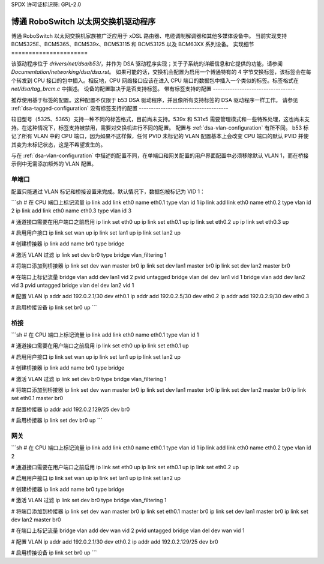 SPDX 许可证标识符: GPL-2.0

==========================================
博通 RoboSwitch 以太网交换机驱动程序
==========================================

博通 RoboSwitch 以太网交换机家族被广泛应用于 xDSL 路由器、电缆调制解调器和其他多媒体设备中。
当前实现支持 BCM5325E、BCM5365、BCM539x、BCM53115 和 BCM53125 以及 BCM63XX 系列设备。
实现细节
======================

该驱动程序位于 `drivers/net/dsa/b53/`，并作为 DSA 驱动程序实现；关于子系统的详细信息和它提供的功能，请参阅 `Documentation/networking/dsa/dsa.rst`。
如果可能的话，交换机会配置为启用一个博通特有的 4 字节交换标签，该标签会在每个转发到 CPU 接口的包中插入。相反地，CPU 网络接口应该在进入 CPU 端口的数据包中插入一个类似的标签。标签格式在 `net/dsa/tag_brcm.c` 中描述。
设备的配置取决于是否支持标签。
带有标签支持的配置
----------------------------------

推荐使用基于标签的配置。这种配置不仅限于 b53 DSA 驱动程序，并且像所有支持标签的 DSA 驱动程序一样工作。
请参见 :ref:`dsa-tagged-configuration`
没有标签支持的配置
-------------------------------------

较旧型号（5325、5365）支持一种不同的标签格式，目前尚未支持。539x 和 531x5 需要管理模式和一些特殊处理，这也尚未支持。在这种情况下，标签支持被禁用，需要对交换机进行不同的配置。
配置与 :ref:`dsa-vlan-configuration` 有所不同。
b53 标记了所有 VLAN 中的 CPU 端口，因为如果不这样做，任何 PVID 未标记的 VLAN 配置基本上会改变 CPU 端口的默认 PVID 并使其变为未标记状态，这是不希望发生的。

与在 :ref:`dsa-vlan-configuration` 中描述的配置不同，在单端口和网关配置的用户界面配置中必须移除默认 VLAN 1，而在桥接示例中无需添加额外的 VLAN 配置。

单端口
~~~~~~
配置只能通过 VLAN 标记和桥接设置来完成。默认情况下，数据包被标记为 VID 1：

```sh
# 在 CPU 端口上标记流量
ip link add link eth0 name eth0.1 type vlan id 1
ip link add link eth0 name eth0.2 type vlan id 2
ip link add link eth0 name eth0.3 type vlan id 3

# 通道接口需要在用户端口之前启用
ip link set eth0 up
ip link set eth0.1 up
ip link set eth0.2 up
ip link set eth0.3 up

# 启用用户接口
ip link set wan up
ip link set lan1 up
ip link set lan2 up

# 创建桥接器
ip link add name br0 type bridge

# 激活 VLAN 过滤
ip link set dev br0 type bridge vlan_filtering 1

# 将端口添加到桥接器
ip link set dev wan master br0
ip link set dev lan1 master br0
ip link set dev lan2 master br0

# 在端口上标记流量
bridge vlan add dev lan1 vid 2 pvid untagged
bridge vlan del dev lan1 vid 1
bridge vlan add dev lan2 vid 3 pvid untagged
bridge vlan del dev lan2 vid 1

# 配置 VLAN
ip addr add 192.0.2.1/30 dev eth0.1
ip addr add 192.0.2.5/30 dev eth0.2
ip addr add 192.0.2.9/30 dev eth0.3

# 启用桥接设备
ip link set br0 up
```

桥接
~~~~

```sh
# 在 CPU 端口上标记流量
ip link add link eth0 name eth0.1 type vlan id 1

# 通道接口需要在用户端口之前启用
ip link set eth0 up
ip link set eth0.1 up

# 启用用户接口
ip link set wan up
ip link set lan1 up
ip link set lan2 up

# 创建桥接器
ip link add name br0 type bridge

# 激活 VLAN 过滤
ip link set dev br0 type bridge vlan_filtering 1

# 将端口添加到桥接器
ip link set dev wan master br0
ip link set dev lan1 master br0
ip link set dev lan2 master br0
ip link set eth0.1 master br0

# 配置桥接器
ip addr add 192.0.2.129/25 dev br0

# 启用桥接器
ip link set dev br0 up
```

网关
~~~~

```sh
# 在 CPU 端口上标记流量
ip link add link eth0 name eth0.1 type vlan id 1
ip link add link eth0 name eth0.2 type vlan id 2

# 通道接口需要在用户端口之前启用
ip link set eth0 up
ip link set eth0.1 up
ip link set eth0.2 up

# 启用用户接口
ip link set wan up
ip link set lan1 up
ip link set lan2 up

# 创建桥接器
ip link add name br0 type bridge

# 激活 VLAN 过滤
ip link set dev br0 type bridge vlan_filtering 1

# 将端口添加到桥接器
ip link set dev wan master br0
ip link set eth0.1 master br0
ip link set dev lan1 master br0
ip link set dev lan2 master br0

# 在端口上标记流量
bridge vlan add dev wan vid 2 pvid untagged
bridge vlan del dev wan vid 1

# 配置 VLAN
ip addr add 192.0.2.1/30 dev eth0.2
ip addr add 192.0.2.129/25 dev br0

# 启用桥接设备
ip link set br0 up
```
